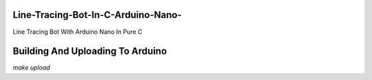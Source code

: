 Line-Tracing-Bot-In-C-Arduino-Nano-
===================================

Line Tracing Bot With Arduino Nano In Pure C

Building And Uploading To Arduino
=================================

`make upload`
